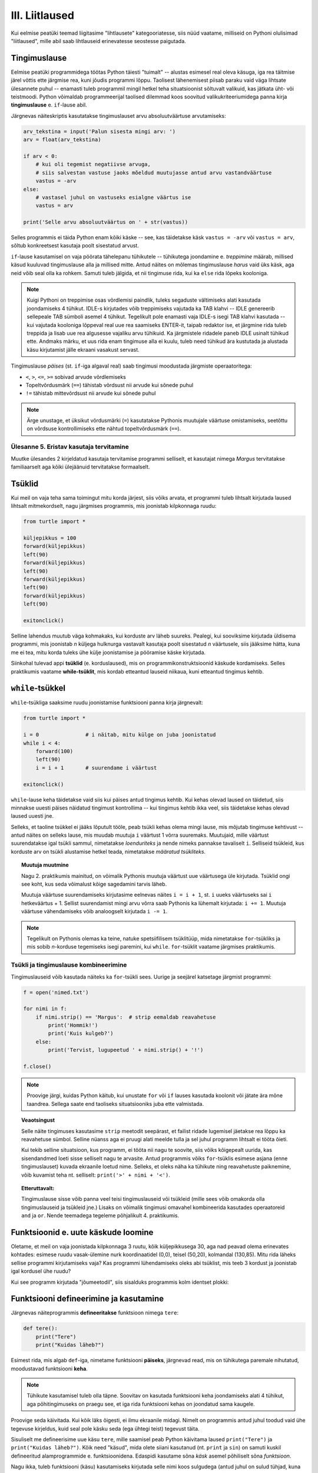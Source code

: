 III. Liitlaused
============================================

.. todo::

    Siia tuleks peatükkidest "kontrollvoog" ja "alamprogrammid" ümber tõsta Pythoni vastavate konstruktsioonide tutvustus ja lihtsamad ülesanded.
    

.. index::
    single: tingimuslaused
    single: tingimuslaused; if-lause

Kui eelmise peatüki teemad liigitasime "lihtlausete" kategooriatesse, siis nüüd vaatame, milliseid on Pythoni olulisimad "liitlaused", mille abil saab lihtlauseid erinevatesse seostesse paigutada.


Tingimuslause
--------------
Eelmise peatüki programmidega töötas Python täiesti "tuimalt" -- alustas esimesel real oleva käsuga, iga rea täitmise järel võttis ette järgmise rea, kuni jõudis programmi lõppu. Taolisest lähenemisest piisab paraku vaid väga lihtsate ülesannete puhul -- enamasti tuleb programmil mingil hetkel teha situatsioonist sõltuvalt valikuid, kas jätkata üht- või teistmoodi. Python võimaldab programmeerijal taolised dilemmad koos soovitud valikukriteeriumidega panna kirja **tingimuslause** e. ``if``-lause abil.

Järgnevas näiteskriptis kasutatakse tingimuslauset arvu absoluutväärtuse arvutamiseks:

.. sourcecode:: py3

    arv_tekstina = input('Palun sisesta mingi arv: ')
    arv = float(arv_tekstina)
    
    if arv < 0:
        # kui oli tegemist negatiivse arvuga, 
        # siis salvestan vastuse jaoks mõeldud muutujasse antud arvu vastandväärtuse
        vastus = -arv
    else:
        # vastasel juhul on vastuseks esialgne väärtus ise
        vastus = arv
    
    print('Selle arvu absoluutväärtus on ' + str(vastus))

Selles programmis ei täida Python enam kõiki käske -- see, kas täidetakse käsk ``vastus = -arv`` või ``vastus = arv``, sõltub konkreetsest kasutaja poolt sisestatud arvust.

``if``-lause kasutamisel on vaja pöörata tähelepanu tühikutele -- tühikutega joondamine e. *treppimine* määrab, millised käsud kuuluvad tingimuslause alla ja millised mitte. Antud näites on mõlemas tingimuslause *harus* vaid üks käsk, aga neid võib seal olla ka rohkem. Samuti tuleb jälgida, et nii tingimuse rida, kui ka ``else`` rida lõpeks kooloniga.

.. note::

    Kuigi Pythoni on treppimise osas võrdlemisi paindlik, tuleks segaduste vältimiseks alati kasutada joondamiseks 4 tühikut. IDLE-s kirjutades võib treppimiseks vajutada ka TAB klahvi -- IDLE genereerib sellepeale TAB sümboli asemel 4 tühikut.
    Tegelikult pole enamasti vaja IDLE-s isegi TAB klahvi kasutada -- kui vajutada kooloniga lõppeval real uue rea saamiseks ENTER-it, taipab redaktor ise, et järgmine rida tuleb treppida ja lisab uue rea algusesse vajaliku arvu tühikuid. Ka järgmistele ridadele paneb IDLE usinalt tühikud ette. Andmaks märku, et uus rida enam tingimuse alla ei kuulu, tuleb need tühikud ära kustutada ja alustada käsu kirjutamist jälle ekraani vasakust servast.

Tingimuslause *päises* (st. ``if``-iga algaval real) saab tingimusi moodustada järgmiste operaatoritega: 

* ``<``, ``>``, ``<=``, ``>=`` sobivad arvude võrdlemiseks
* Topeltvõrdusmärk (``==``) tähistab võrdsust nii arvude kui sõnede puhul
* ``!=`` tähistab mittevõrdsust nii arvude kui sõnede puhul

.. note::
    
    Ärge unustage, et üksikut võrdusmärki (``=``) kasutatakse Pythonis muutujale väärtuse omistamiseks, seetõttu on võrdsuse kontrollimiseks ette nähtud topeltvõrdusmärk (``==``).


Ülesanne 5. Eristav kasutaja tervitamine 
~~~~~~~~~~~~~~~~~~~~~~~~~~~~~~~~~~~~~~~~
Muutke ülesandes 2 kirjeldatud kasutaja tervitamise programmi selliselt, et kasutajat nimega `Margus` tervitatakse familiaarselt aga kõiki ülejäänuid tervitatakse formaalselt.


.. index:: 
    single: tsükkel

Tsüklid
-----------

Kui meil on vaja teha sama toimingut mitu korda järjest, siis võiks arvata, et programmi tuleb lihtsalt kirjutada laused lihtsalt mitmekordselt, nagu järgmises programmis, mis joonistab kilpkonnaga ruudu:

.. sourcecode:: py3
    
    from turtle import *
    
    küljepikkus = 100
    forward(küljepikkus)
    left(90)
    forward(küljepikkus)
    left(90)
    forward(küljepikkus)
    left(90)
    forward(küljepikkus)
    left(90)
    
    exitonclick()
    

Selline lahendus muutub väga kohmakaks, kui korduste arv läheb suureks. Pealegi, kui sooviksime kirjutada üldisema programmi, mis joonistab *n* küljega hulknurga vastavalt kasutaja poolt sisestatud *n* väärtusele, siis jääksime hätta, kuna me ei tea, mitu korda tuleks ühe külje joonistamise ja pööramise käske kirjutada.

Siinkohal tulevad appi **tsüklid** (e. korduslaused), mis on programmikonstruktsioonid käskude kordamiseks. Selles praktikumis vaatame **while-tsüklit**, mis kordab etteantud lauseid niikaua, kuni etteantud tingimus kehtib. 


.. index:: 
    single: while tsükkel
    single: tsükkel; while tsükkel
    

``while``-tsükkel
-----------------

``while``-tsükliga saaksime ruudu joonistamise funktsiooni panna kirja järgnevalt:

.. sourcecode:: py3
    
    from turtle import *
    
    i = 0               # i näitab, mitu külge on juba joonistatud
    while i < 4:
        forward(100)
        left(90)
        i = i + 1       # suurendame i väärtust

    exitonclick()


``while``-lause keha täidetakse vaid siis kui päises antud tingimus kehtib. Kui kehas olevad laused on täidetud, siis minnakse uuesti päises näidatud tingimust kontrollima -- kui tingimus kehtib ikka veel, siis täidetakse kehas olevad laused uuesti jne. 

Selleks, et taoline tsükkel ei jääks lõputult tööle, peab tsükli kehas olema mingi lause, mis mõjutab tingimuse kehtivust -- antud näites on selleks lause, mis muudab muutuja ``i`` väärtust 1 võrra suuremaks. Muutujaid, mille väärtust suurendatakse igal tsükli sammul, nimetatakse *loenduriteks* ja nende nimeks pannakse tavaliselt ``i``. Selliseid tsükleid, kus korduste arv on tsükli alustamise hetkel teada, nimetatakse *määratud tsükliteks*.

.. topic:: Muutuja muutmine

    Nagu 2. praktikumis mainitud, on võimalik Pythonis muutuja väärtust uue väärtusega üle kirjutada. Tsüklid ongi see koht, kus seda võimalust kõige sagedamini tarvis läheb.
    
    Muutuja väärtuse suurendamiseks kirjutasime eelnevas näites ``i = i + 1``, st. ``i`` uueks väärtuseks sai ``i`` hetkeväärtus + 1. Sellist suurendamist mingi arvu võrra saab Pythonis ka lühemalt kirjutada: ``i += 1``. Muutuja väärtuse vähendamiseks võib analoogselt kirjutada ``i -= 1``.


.. todo::

    Programm, mis kordab "Ütle 'Palun!'", kuni kasutaja selle lõpuks sisestab

.. note::

    Tegelikult on Pythonis olemas ka teine, natuke spetsiifilisem tsüklitüüp, mida nimetatakse ``for``-tsükliks ja mis sobib *n*-korduse tegemiseks isegi paremini, kui ``while``. ``for``-tsüklit vaatame järgmises praktikumis.



Tsükli ja tingimuslause kombineerimine
~~~~~~~~~~~~~~~~~~~~~~~~~~~~~~~~~~~~~~
Tingimuslauseid võib kasutada näiteks ka ``for``-tsükli sees. Uurige ja seejärel katsetage järgmist programmi:

.. sourcecode:: py3

    f = open('nimed.txt')
    
    for nimi in f:
        if nimi.strip() == 'Margus':  # strip eemaldab reavahetuse
            print('Hommik!')
            print('Kuis kulgeb?')
        else:
            print('Tervist, lugupeetud ' + nimi.strip() + '!')
    
    f.close()

.. note::

    Proovige järgi, kuidas Python käitub, kui unustate ``for`` või ``if`` lauses kasutada koolonit või jätate ära mõne taandrea. Sellega saate end taoliseks situatsiooniks juba ette valmistada.

.. index::
    single: veaotsing
    
.. topic:: Veaotsingust

    Selle näite tingimuses kasutasime ``strip`` meetodit seepärast, et failist ridade lugemisel jäetakse rea lõppu ka reavahetuse sümbol. Selline nüanss aga ei pruugi alati meelde tulla ja sel juhul programm lihtsalt ei tööta õieti.
    
    Kui tekib selline situatsioon, kus programm, ei tööta nii nagu te soovite, siis võiks kõigepealt uurida, kas sisendandmed loeti sisse selliselt nagu te arvasite. Antud programmis võiks ``for``-tsüklis esimese asjana (enne tingimuslauset) kuvada ekraanile loetud nime. Selleks, et oleks näha ka tühikute ning reavahetuste paiknemine, võib kuvamist teha nt. selliselt: ``print('>' + nimi + '<')``.

.. topic:: Etteruttavalt:

    Tingimuslause sisse võib panna veel teisi tingimuslauseid või tsükleid (mille sees võib omakorda olla tingimuslauseid ja tsükleid jne.) Lisaks on võimalik tingimusi omavahel kombineerida kasutades operaatoreid ``and`` ja ``or``. Nende teemadega tegeleme põhjalikult 4. praktikumis.
 
Funktsioonid e. uute käskude loomine
-----------------------------------------
Oletame, et meil on vaja joonistada kilpkonnaga 3 ruutu, kõik küljepikkusega 30, aga nad peavad olema erinevates kohtades: esimese ruudu vasak-ülemine nurk koordinaatidel (0,0), teisel (50,20), kolmandal (130,85). Mitu rida läheks sellise programmi kirjutamiseks vaja? Kas programmi lühendamiseks oleks abi tsüklist, mis teeb 3 kordust ja joonistab igal kordusel ühe ruudu?

Kui see programm kirjutada "jõumeetodil", siis sisalduks programmis kolm identset plokki:

.. todo:: näide

.. todo:: tee ruudu ülesanne näiteks ja tere näide ülesandeks

Funktsiooni defineerimine ja kasutamine
---------------------------------------
Järgnevas näiteprogrammis **defineeritakse** funktsioon nimega ``tere``:

.. sourcecode:: python

    def tere():
        print("Tere")
        print("Kuidas läheb?")

Esimest rida, mis algab ``def``-iga, nimetame funktsiooni **päiseks**, järgnevad read, mis on tühikutega paremale nihutatud, moodustavad funktsiooni **keha**. 

.. note::
    
    Tühikute kasutamisel tuleb olla täpne. Soovitav on kasutada funktsiooni keha joondamiseks alati 4 tühikut, aga põhitingimuseks on praegu see, et iga rida funktsiooni kehas on joondatud sama kaugele.
    
Proovige seda käivitada. Kui kõik läks õigesti, ei ilmu ekraanile midagi. Nimelt on programmis antud juhul toodud vaid ühe tegevuse kirjeldus, kuid seal pole käsku seda (ega ühtegi teist) tegevust täita.

Sisuliselt me defineerisime uue käsu ``tere``, mille saamisel peab Python käivitama laused ``print("Tere")`` ja ``print("Kuidas läheb?")``. Kõik need "käsud", mida olete siiani kasutanud (nt. ``print`` ja ``sin``) on samuti kuskil defineeritud alamprogrammide e. funktsioonidena. Edaspidi kasutame sõna `käsk` asemel põhiliselt sõna `funktsioon`. 

Nagu ikka, tuleb funktsiooni (käsu) kasutamiseks kirjutada selle nimi koos sulgudega (antud juhul on sulud tühjad, kuna see funktsioon ei võta argumente). Programmeerijate kõnepruugis: funktsioon tuleb **välja kutsuda** (või *rakendada*). Proovige järgmist, täiendatud programmi:

.. sourcecode:: python

    def tere():
        print("Tere")
        print("Kuidas läheb?")
    
    tere() # funktsiooni väljakutse e. rakendamine e. aplikatsioon

.. note::

    Selle praktikumi põhiosas kirjutame funktsiooni definitsiooni koos väljakutse(te)ga samasse faili.
    
Tavaliselt pannakse alamprogrammidesse need laused, mida on vaja käivitada rohkem, kui ühel korral. Proovige programmi, kus funktsiooni ``tere`` on kaks korda välja kutsutud. Programmi käivitamisel peaks nüüd tulema kaks järjestikust tervitust.

.. note:: 

    Nagu eespool mainitud, funktsiooni kehas on ridade ees olevad tühikud olulised, selle järgi saab Python aru, kus lõpeb funktsiooni definitsioon ja algavad järgmised laused. Selles veendumiseks kustutage ``print("Kuidas läheb?")`` rea eest tühikud ära ning proovige siis programmi uuesti käivitada.

Ülesanne 1. Ruudu joonistamine
~~~~~~~~~~~~~~~~~~~~~~~~~~~~~~
Ka selles praktikumis kasutame meile juba varem tuttavat kilpkonna. Kirjutage funktsioon ``ruut()``, mis joonistaks kilpkonna abil ruudu (küljepikkusega 100).  Kasutage seda funktsiooni mitu korda, joonistades mitu ruutu erinevatesse kohtadesse.

.. hint:: 

    Tuletage meelde, mida tegid kilpkonna käsud ``up()`` ja ``down()``
    
.. hint::

    Kui kilpkonna rahulik tempo teid ärritab, siis andke talle käsk ``speed(10)``.

.. index::
    single: parameetrid; funktsiooni parameetrid
    single: funktsioon; parameetrid





Parameetritega funktsioonid
~~~~~~~~~~~~~~~~~~~~~~~~~~~~~~~~~
.. todo::

   selgita, miks olid eelmise näites tühjad sulud

Täpselt sama tegevuse kordamist on tegelikult vaja siiski üpris harva. Pigem on tarvis teha midagi sarnast, kuid mitte päris identset. Näiteks võib olla vaja anda isikustatud tervitus, mis sisaldab ka tervitatava nime, mis on aga iga kord erinev. Seda saab teha, kasutades alamprogrammi **parameetreid**:

.. sourcecode:: python

    def tere(nimi):
        print("Tere " + nimi)
        print("Kuidas läheb?")
        
    tere("Kalle")
    tere("Malle")
    
Selles näites on funktsioonil ``tere`` parameeter nimega "nimi". Parameetri näol on sisuliselt tegu *muutujaga*, mille väärtus antakse ette funktsiooni väljakutsel. Konkreetsed väärtused kirjutatakse väljakutsel funktsiooni nime järel olevatesse sulgudesse. Antud juhul on parameetri väärtuseks esimesel väljakutsel "Kalle" ning teisel väljakutsel "Malle". Funktsioon töötab aga mõlemal juhul samamoodi – ta võtab parameetri väärtuse ning lisab selle tervitusele. Kuna aga väärtused on kahel juhul erinevad, on ka tulemus erinev.


.. index::
    single: funktsioon; argumendid
    single: argumendid; funktsiooni argumendid

.. topic:: Terminoloogia: Parameetrid vs. argumendid

    Koos parameetritega räägitakse enamasti ka **argumentidest**. Argumendiks nimetakse funktsiooni väljakutses sulgudes antud avaldise väärtust, millest saab vastava parameetri väärtus. Parameetrid on seotud funktsiooni definitsiooniga, argumendid on seotud funktsiooni väljakutsega. Meie viimases näites on ``nimi`` funktsiooni ``tere`` `parameeter`, aga sõneliteraal ``"Kalle"`` on vastav `argument` funktsiooni väljakutses.

    `Parameetri` vs. `argumendi` asemel võite mõnikord kohata ka väljendeid `formaalne parameeter` vs. `tegelik parameeter`.  



Ülesanne 2. Parameetriseeritud ``ruut``
~~~~~~~~~~~~~~~~~~~~~~~~~~~~~~~~~~~~~~~~
Täiustage eespool mainitud ruudu joonistamise funktsiooni nii, et ruudu küljepikkuse saab määrata funktsiooni väljakutsel. Kasutage loodud funktsiooni, joonistades mitu erineva suurusega ruutu.
    
    
Mitu parameetrit
~~~~~~~~~~~~~~~~
Parameetreid (ja vastavaid argumente) võib olla ka rohkem kui üks. Proovige näiteks järgmist programmi:

.. sourcecode:: python

    def tere(nimi, aeg):
        print("Tere, " + nimi)
        print("Pole sind juba " + str(aeg) + " päeva näinud")
	
    tere("Kalle", 3)

Nagu näete, tuleb funktsiooni väljakutsel argumendid anda samas järjekorras nagu on vastavad  parameetrid funktsiooni definitsioonis. Teisisõnu, argumendi *positsioon* määrab, millisele parameetrile tema väärtus omistatakse.

.. note::

    Mõnede funktsioonide puhul on ühe parameetri väärtus tavaliselt sama ja seda on vaja vaid harvadel juhtudel muuta. Sellisel juhul on võimalik see "tavaline" väärtus funktsiooni definitsioonis ära mainida. Kui funktsiooni väljakutsel sellele parameetrile väärtust ei anta, kasutatakse lihtsalt seda vaikeväärtust. Seda võimalust demonstreerime eelmise näite modifikatsiooniga:

    .. sourcecode:: python

        def tere(nimi, aeg = "mitu"):
            print("Tere, " + nimi)
            print("Pole sind juba " + str(aeg) + " päeva näinud")
        
        tere("Kalle", 3)
        tere("Malle")
    
    Eelmises praktikumis juba nägime, et funktsioonil ``print`` on lisaks põhiparameetrile veel parameeter nimega `end`, millele on antud vaikeväärtus ``"\n"`` (so. reavahetus). See on põhjus, miks ``print`` vaikimisi kuvab teksti koos reavahetusega. Kuna selle funktsiooni definitsioonis kasutatakse Pythoni keerulisemaid võimalusi, siis ``print``-i väljakutsel ei olegi võimalik `end` väärtust määrata ilma parameetri nime mainimata, st. seda ei saa anda positsiooniliselt.

Ülesanne 3. Värviline ruut
~~~~~~~~~~~~~~~~~~~~~~~~~~
Kilpkonna "pliiatsi" värvi saab muuta funktsiooniga ``color``, andes sellele argumendiks sõne ingliskeelse värvinimega, nt. ``color('red')``. Peale seda teeb kilpkonn järgmised jooned nõutud värviga. 

.. note::

    Soovi korral vaadake täpsemat infot siit:
    http://docs.python.org/py3k/library/turtle.html#turtle.color

Lisage funktsioonile ``ruut`` uus parameeter joone värvi määramiseks. Katsetage.


Väärtusega funktsioonid
--------------------------
Pere sissetuleku ülesandes kordasite tõenäoliselt netopalga arvutamise valemit kahes kohas -- ema ja isa netopalga arvutamisel. (Kui teil jäi see ülesanne tegemata, siis on väga soovitav see praegu, enne edasi lugemist ära teha). Edasise arutelu illustreerimiseks toome siin ära mainitud ülesande ühe võimaliku lahenduse:

.. sourcecode:: py3

    # TODO

Siin polnud õnneks tegemist eriti keerulise valemiga ning copy-paste'ga oli võimalik topelt tippimise vaeva vältida. Aga kui netopalga arvutamise valem peaks muutuma, siis peab olema meeles programmi muuta kõigis kohtades, kus seda valemit on kasutatud. 

Ilmselt juba aimate, et taolise kordamise vältimiseks on jälle abiks funktsioonid -- netopalga arvutamiseks tuleb defineerida uus funktsioon (nt. nimega ``neto``), valem tuleb kirja panna selle funktsiooni kehas, ning edaspidi tuleb netopalga arvutamiseks kasutada uut funktsiooni. Kuidas aga saada funktsiooni käest vastust kätte? Võib proovida muutujatega, aga kuna antud programmi puhul tuleb ühel juhul salvestatakse tulemus muutujasse ``isa_sissetulek`` ja teisel juhul muutujasse ``ema_sissetulek``, siis pole selge, millist muutujat kasutada. Mis teha siis, kui mõnikord on tarvis tulemus kohe ekraanile näidata ja muutujat polegi tarvis?

Taolisel juhul tuleb appi ``return`` käsk, mis on mõeldud justnimelt funktsioonist vastuse välja andmiseks, ilma, et programmeerija peaks funktsiooni defineerimisel täpsustama, kuhu see vastus peab jõudma:

.. sourcecode:: py3

    # TODO

Kogu real nr. X tehtavat toimingut nimetame *tagastamiseks* ja ``return`` järel oleva avaldise väärtust nimetame *tagastusväärtuseks*. Tagastusväärtusega funktsiooni võib nimetada ka lihtsalt *väärtusega funktsiooniks*. Kui funktsiooni tagastusväärtus on arvutüüpi, siis saab seda funktsiooni kasutada igal pool, kus läheb vaja arvu (nt. matemaatilises avaldises), kui tagastusväärtus on sõnetüüpi, siis võib seda funktsiooni kasutada igal pool, kus läheb vaja sõne jne. Seda demonstreerib veidi muudetud versioon vaadeldavast programmist:

.. sourcecode:: py3

    # TODO



.. topic:: Protseduurid vs funktsioonid 

    Võibolla juba märkasite, et ülalpool defineeritud funktsioon ``ruut`` on oma olemuselt ja otstarbelt üpriski erinev nendest funktsioonidest, millest räägitakse matemaatikas. ``ruut`` ja ``tere`` kirjeldavad mingit *tegevust* (vastavalt ekraanile ruudu joonistamine või kasutajaga suhtlemine), seevastu näiteks matemaatiline siinusfunktsioon (või ``sin``, nagu teda Pythonis nimetatakse) meenutab pigem mingit aritmeetilist tehet, mis genereerib *vastuse* vastavalt etteantud argumendile.
